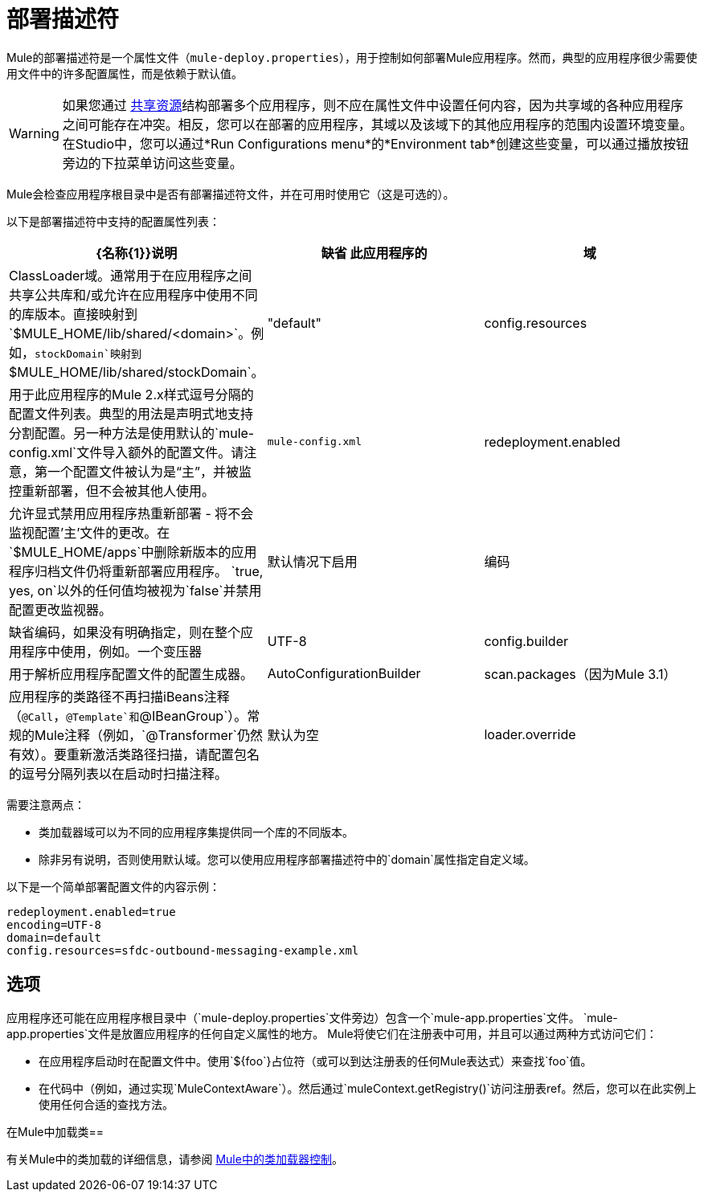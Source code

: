= 部署描述符

Mule的部署描述符是一个属性文件（`mule-deploy.properties`），用于控制如何部署Mule应用程序。然而，典型的应用程序很少需要使用文件中的许多配置属性，而是依赖于默认值。

[WARNING]
如果您通过 link:/mule-user-guide/v/3.5/shared-resources[共享资源]结构部署多个应用程序，则不应在属性文件中设置任何内容，因为共享域的各种应用程序之间可能存在冲突。相反，您可以在部署的应用程序，其域以及该域下的其他应用程序的范围内设置环境变量。在Studio中，您可以通过*Run Configurations menu*的*Environment tab*创建这些变量，可以通过播放按钮旁边的下拉菜单访问这些变量。

Mule会检查应用程序根目录中是否有部署描述符文件，并在可用时使用它（这是可选的）。

以下是部署描述符中支持的配置属性列表：

[%header,cols="34,33,33"]
|===
| {名称{1}}说明 |缺省
此应用程序的|域 | ClassLoader域。通常用于在应用程序之间共享公共库和/或允许在应用程序中使用不同的库版本。直接映射到`$MULE_HOME/lib/shared/<domain>`。例如，`stockDomain`映射到`$MULE_HOME/lib/shared/stockDomain`。 | "default"
| config.resources  |用于此应用程序的Mule 2.x样式逗号分隔的配置文件列表。典型的用法是声明式地支持分割配置。另一种方法是使用默认的`mule-config.xml`文件导入额外的配置文件。请注意，第一个配置文件被认为是“主”，并被监控重新部署，但不会被其他人使用。 | `mule-config.xml`
| redeployment.enabled  |允许显式禁用应用程序热重新部署 - 将不会监视配置'主'文件的更改。在`$MULE_HOME/apps`中删除新版本的应用程序归档文件仍将重新部署应用程序。 `true, yes, on`以外的任何值均被视为`false`并禁用配置更改监视器。 |默认情况下启用
|编码 |缺省编码，如果没有明确指定，则在整个应用程序中使用，例如。一个变压器 | UTF-8
| config.builder  |用于解析应用程序配置文件的配置生成器。 | AutoConfigurationBuilder
| scan.packages（因为Mule 3.1） |应用程序的类路径不再扫描iBeans注释（`@Call`，`@Template`和`@IBeanGroup`）。常规的Mule注释（例如，`@Transformer`仍然有效）。要重新激活类路径扫描，请配置包名的逗号分隔列表以在启动时扫描注释。 |默认为空
| loader.override  |覆盖默认的类加载。属性值被指定为逗号分隔的类，包或两者的列表。使用 - （破折号/减号），也可以通过在列表中的类或包之前指定阻塞。如果在阻塞列表中指定了类，则其查找只在应用程序或插件中执行，而不在Mule中执行。有关详细信息，请参阅 link:/mule-user-guide/v/3.5/classloader-control-in-mule[Mule中的类加载器控制]。 |默认为空
|===

需要注意两点：

* 类加载器域可以为不同的应用程序集提供同一个库的不同版本。
* 除非另有说明，否则使用默认域。您可以使用应用程序部署描述符中的`domain`属性指定自定义域。

以下是一个简单部署配置文件的内容示例：

[source, code, linenums]
----
redeployment.enabled=true
encoding=UTF-8
domain=default
config.resources=sfdc-outbound-messaging-example.xml
----

== 选项

应用程序还可能在应用程序根目录中（`mule-deploy.properties`文件旁边）包含一个`mule-app.properties`文件。 `mule-app.properties`文件是放置应用程序的任何自定义属性的地方。 Mule将使它们在注册表中可用，并且可以通过两种方式访问​​它们：

* 在应用程序启动时在配置文件中。使用`${foo`}占位符（或可以到达注册表的任何Mule表达式）来查找`foo`值。
* 在代码中（例如，通过实现`MuleContextAware`）。然后通过`muleContext.getRegistry()`访问注册表ref。然后，您可以在此实例上使用任何合适的查找方法。

在Mule中加载类== 

有关Mule中的类加载的详细信息，请参阅 link:/mule-user-guide/v/3.5/classloader-control-in-mule[Mule中的类加载器控制]。
